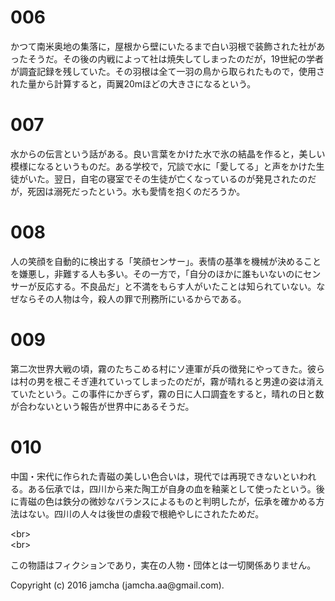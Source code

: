 #+OPTIONS: toc:nil
#+OPTIONS: \n:t

* 006
  かつて南米奥地の集落に，屋根から壁にいたるまで白い羽根で装飾された社があったそうだ。その後の内戦によって社は焼失してしまったのだが，19世紀の学者が調査記録を残していた。その羽根は全て一羽の鳥から取られたもので，使用された量から計算すると，両翼20mほどの大きさになるという。

* 007
  水からの伝言という話がある。良い言葉をかけた水で氷の結晶を作ると，美しい模様になるというものだ。ある学校で，冗談で水に「愛してる」と声をかけた生徒がいた。翌日，自宅の寝室でその生徒が亡くなっているのが発見されたのだが，死因は溺死だったという。水も愛情を抱くのだろうか。

* 008
  人の笑顔を自動的に検出する「笑顔センサー」。表情の基準を機械が決めることを嫌悪し，非難する人も多い。その一方で，「自分のほかに誰もいないのにセンサーが反応する。不良品だ」と不満をもらす人がいたことは知られていない。なぜならその人物は今，殺人の罪で刑務所にいるからである。

* 009
  第二次世界大戦の頃，霧のたちこめる村にソ連軍が兵の徴発にやってきた。彼らは村の男を根こそぎ連れていってしまったのだが，霧が晴れると男達の姿は消えていたという。この事件にかぎらず，霧の日に人口調査をすると，晴れの日と数が合わないという報告が世界中にあるそうだ。

* 010
  中国・宋代に作られた青磁の美しい色合いは，現代では再現できないといわれる。ある伝承では，四川から来た陶工が自身の血を釉薬として使ったという。後に青磁の色は鉄分の微妙なバランスによるものと判明したが，伝承を確かめる方法はない。四川の人々は後世の虐殺で根絶やしにされたためだ。

<br>
<br>

  この物語はフィクションであり，実在の人物・団体とは一切関係ありません。

  Copyright (c) 2016 jamcha (jamcha.aa@gmail.com).

  [[http://creativecommons.org/licenses/by-nc-sa/4.0/deed][file:http://i.creativecommons.org/l/by-nc-sa/4.0/88x31.png]]
